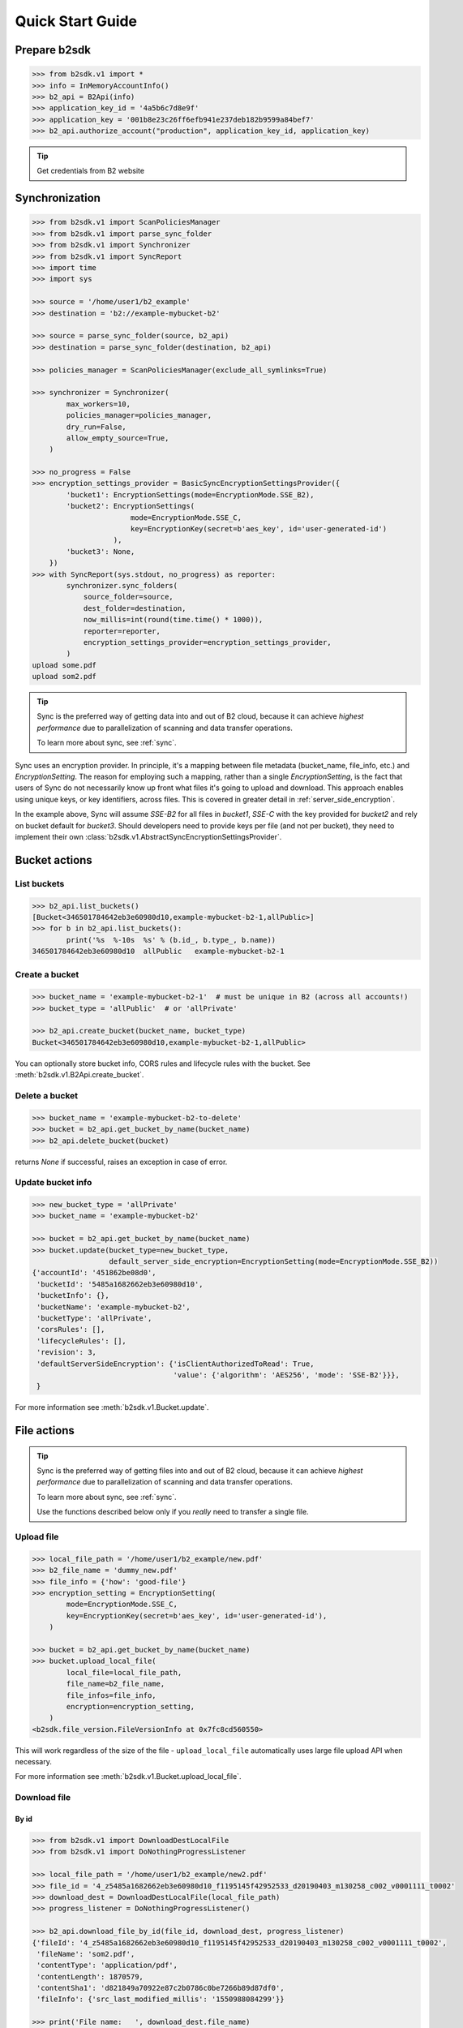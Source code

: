 .. _quick_start:

########################
Quick Start Guide
########################

***********************
Prepare b2sdk
***********************

.. code-block:: python

    >>> from b2sdk.v1 import *
    >>> info = InMemoryAccountInfo()
    >>> b2_api = B2Api(info)
    >>> application_key_id = '4a5b6c7d8e9f'
    >>> application_key = '001b8e23c26ff6efb941e237deb182b9599a84bef7'
    >>> b2_api.authorize_account("production", application_key_id, application_key)

.. tip::
   Get credentials from B2 website


***************
Synchronization
***************

.. code-block:: python

    >>> from b2sdk.v1 import ScanPoliciesManager
    >>> from b2sdk.v1 import parse_sync_folder
    >>> from b2sdk.v1 import Synchronizer
    >>> from b2sdk.v1 import SyncReport
    >>> import time
    >>> import sys

    >>> source = '/home/user1/b2_example'
    >>> destination = 'b2://example-mybucket-b2'

    >>> source = parse_sync_folder(source, b2_api)
    >>> destination = parse_sync_folder(destination, b2_api)

    >>> policies_manager = ScanPoliciesManager(exclude_all_symlinks=True)

    >>> synchronizer = Synchronizer(
            max_workers=10,
            policies_manager=policies_manager,
            dry_run=False,
            allow_empty_source=True,
        )

    >>> no_progress = False
    >>> encryption_settings_provider = BasicSyncEncryptionSettingsProvider({
            'bucket1': EncryptionSettings(mode=EncryptionMode.SSE_B2),
            'bucket2': EncryptionSettings(
                           mode=EncryptionMode.SSE_C,
                           key=EncryptionKey(secret=b'aes_key', id='user-generated-id')
                       ),
            'bucket3': None,
        })
    >>> with SyncReport(sys.stdout, no_progress) as reporter:
            synchronizer.sync_folders(
                source_folder=source,
                dest_folder=destination,
                now_millis=int(round(time.time() * 1000)),
                reporter=reporter,
                encryption_settings_provider=encryption_settings_provider,
            )
    upload some.pdf
    upload som2.pdf


.. tip:: Sync is the preferred way of getting data into and out of B2 cloud, because it can achieve *highest performance* due to parallelization of scanning and data transfer operations.

    To learn more about sync, see :ref:`sync`.

Sync uses an encryption provider. In principle, it's a mapping between file metadata (bucket_name, file_info, etc.) and
`EncryptionSetting`. The reason for employing such a mapping, rather than a single `EncryptionSetting`, is the fact that
users of Sync do not necessarily know up front what files it's going to upload and download. This approach enables using
unique keys, or key identifiers, across files. This is covered in greater detail in :ref:`server_side_encryption`.

In the example above, Sync will assume `SSE-B2` for all files in `bucket1`, `SSE-C` with the key provided for `bucket2`
and rely on bucket default for `bucket3`. Should developers need to provide keys per file (and not per bucket), they
need to implement their own :class:`b2sdk.v1.AbstractSyncEncryptionSettingsProvider`.

**************
Bucket actions
**************

List buckets
============

.. code-block:: python

    >>> b2_api.list_buckets()
    [Bucket<346501784642eb3e60980d10,example-mybucket-b2-1,allPublic>]
    >>> for b in b2_api.list_buckets():
            print('%s  %-10s  %s' % (b.id_, b.type_, b.name))
    346501784642eb3e60980d10  allPublic   example-mybucket-b2-1

Create a bucket
===============

.. code-block:: python

    >>> bucket_name = 'example-mybucket-b2-1'  # must be unique in B2 (across all accounts!)
    >>> bucket_type = 'allPublic'  # or 'allPrivate'

    >>> b2_api.create_bucket(bucket_name, bucket_type)
    Bucket<346501784642eb3e60980d10,example-mybucket-b2-1,allPublic>

You can optionally store bucket info, CORS rules and lifecycle rules with the bucket. See :meth:`b2sdk.v1.B2Api.create_bucket`.


Delete a bucket
===============

.. code-block:: python

    >>> bucket_name = 'example-mybucket-b2-to-delete'
    >>> bucket = b2_api.get_bucket_by_name(bucket_name)
    >>> b2_api.delete_bucket(bucket)

returns `None` if successful, raises an exception in case of error.

Update bucket info
==================

.. code-block:: python

    >>> new_bucket_type = 'allPrivate'
    >>> bucket_name = 'example-mybucket-b2'

    >>> bucket = b2_api.get_bucket_by_name(bucket_name)
    >>> bucket.update(bucket_type=new_bucket_type,
                      default_server_side_encryption=EncryptionSetting(mode=EncryptionMode.SSE_B2))
    {'accountId': '451862be08d0',
     'bucketId': '5485a1682662eb3e60980d10',
     'bucketInfo': {},
     'bucketName': 'example-mybucket-b2',
     'bucketType': 'allPrivate',
     'corsRules': [],
     'lifecycleRules': [],
     'revision': 3,
     'defaultServerSideEncryption': {'isClientAuthorizedToRead': True,
                                     'value': {'algorithm': 'AES256', 'mode': 'SSE-B2'}}},
     }

For more information see :meth:`b2sdk.v1.Bucket.update`.


************
File actions
************

.. tip:: Sync is the preferred way of getting files into and out of B2 cloud, because it can achieve *highest performance* due to parallelization of scanning and data transfer operations.

    To learn more about sync, see :ref:`sync`.

    Use the functions described below only if you *really* need to transfer a single file.


Upload file
===========

.. code-block:: python

    >>> local_file_path = '/home/user1/b2_example/new.pdf'
    >>> b2_file_name = 'dummy_new.pdf'
    >>> file_info = {'how': 'good-file'}
    >>> encryption_setting = EncryptionSetting(
            mode=EncryptionMode.SSE_C,
            key=EncryptionKey(secret=b'aes_key', id='user-generated-id'),
        )

    >>> bucket = b2_api.get_bucket_by_name(bucket_name)
    >>> bucket.upload_local_file(
            local_file=local_file_path,
            file_name=b2_file_name,
            file_infos=file_info,
            encryption=encryption_setting,
        )
    <b2sdk.file_version.FileVersionInfo at 0x7fc8cd560550>

This will work regardless of the size of the file - ``upload_local_file`` automatically uses large file upload API when necessary.

For more information see :meth:`b2sdk.v1.Bucket.upload_local_file`.

Download file
=============

By id
-----

.. code-block:: python

    >>> from b2sdk.v1 import DownloadDestLocalFile
    >>> from b2sdk.v1 import DoNothingProgressListener

    >>> local_file_path = '/home/user1/b2_example/new2.pdf'
    >>> file_id = '4_z5485a1682662eb3e60980d10_f1195145f42952533_d20190403_m130258_c002_v0001111_t0002'
    >>> download_dest = DownloadDestLocalFile(local_file_path)
    >>> progress_listener = DoNothingProgressListener()

    >>> b2_api.download_file_by_id(file_id, download_dest, progress_listener)
    {'fileId': '4_z5485a1682662eb3e60980d10_f1195145f42952533_d20190403_m130258_c002_v0001111_t0002',
     'fileName': 'som2.pdf',
     'contentType': 'application/pdf',
     'contentLength': 1870579,
     'contentSha1': 'd821849a70922e87c2b0786c0be7266b89d87df0',
     'fileInfo': {'src_last_modified_millis': '1550988084299'}}

    >>> print('File name:   ', download_dest.file_name)
    File name:    som2.pdf
    >>> print('File id:     ', download_dest.file_id)
    File id:      4_z5485a1682662eb3e60980d10_f1195145f42952533_d20190403_m130258_c002_v0001111_t0002
    >>> print('File size:   ', download_dest.content_length)
    File size:    1870579
    >>> print('Content type:', download_dest.content_type)
    Content type: application/pdf
    >>> print('Content sha1:', download_dest.content_sha1)
    Content sha1: d821849a70922e87c2b0786c0be7266b89d87df0

By name
-------

.. code-block:: python

    >>> bucket = b2_api.get_bucket_by_name(bucket_name)
    >>> b2_file_name = 'dummy_new.pdf'
    >>> local_file_name = '/home/user1/b2_example/new3.pdf'
    >>> download_dest = DownloadDestLocalFile(local_file_name)
    >>> bucket.download_file_by_name(b2_file_name, download_dest)
    {'fileId': '4_z5485a1682662eb3e60980d10_f113f963288e711a6_d20190404_m065910_c002_v0001095_t0044',
     'fileName': 'dummy_new.pdf',
     'contentType': 'application/pdf',
     'contentLength': 1870579,
     'contentSha1': 'd821849a70922e87c2b0786c0be7266b89d87df0',
     'fileInfo': {'how': 'good-file'}}


Downloading encrypted files
---------------------------

Both methods (`By name`_ and `By id`_) accept an optional `encryption` argument, similarly to `Upload file`_. This
parameter is necessary for downloading files encrypted with `SSE-C`.

List files
==========

.. code-block:: python

    >>> bucket_name = 'example-mybucket-b2'
    >>> bucket = b2_api.get_bucket_by_name(bucket_name)
    >>> for file_info, folder_name in bucket.ls(show_versions=False):
    >>>     print(file_info.file_name, file_info.upload_timestamp, folder_name)
    f2.txt 1560927489000 None
    som2.pdf 1554296578000 None
    some.pdf 1554296579000 None
    test-folder/.bzEmpty 1561005295000 test-folder/

    # Recursive
    >>> bucket_name = 'example-mybucket-b2'
    >>> bucket = b2_api.get_bucket_by_name(bucket_name)
    >>> for file_info, folder_name in bucket.ls(show_versions=False, recursive=True):
    >>>     print(file_info.file_name, file_info.upload_timestamp, folder_name)
    f2.txt 1560927489000 None
    som2.pdf 1554296578000 None
    some.pdf 1554296579000 None
    test-folder/.bzEmpty 1561005295000 test-folder/
    test-folder/folder_file.txt 1561005349000 None

Note: The files are returned recursively and in order so all files in a folder are printed one after another.
The folder_name is returned only for the first file in the folder.

.. code-block:: python

    # Within folder
    >>> bucket_name = 'example-mybucket-b2'
    >>> bucket = b2_api.get_bucket_by_name(bucket_name)
    >>> for file_info, folder_name in bucket.ls(folder_to_list='test-folder', show_versions=False):
    >>>     print(file_info.file_name, file_info.upload_timestamp, folder_name)
    test-folder/.bzEmpty 1561005295000 None
    test-folder/folder_file.txt 1561005349000 None

    # list file versions
    >>> for file_info, folder_name in bucket.ls(show_versions=True):
    >>>     print(file_info.file_name, file_info.upload_timestamp, folder_name)
    f2.txt 1560927489000 None
    f2.txt 1560849524000 None
    som2.pdf 1554296578000 None
    some.pdf 1554296579000 None

For more information see :meth:`b2sdk.v1.Bucket.ls`.


Get file metadata
=========================

.. code-block:: python

    >>> file_id = '4_z5485a1682662eb3e60980d10_f113f963288e711a6_d20190404_m065910_c002_v0001095_t0044'
    >>> b2_api.get_file_info(file_id)
    {'accountId': '451862be08d0',
     'action': 'upload',
     'bucketId': '5485a1682662eb3e60980d10',
     'contentLength': 1870579,
     'contentSha1': 'd821849a70922e87c2b0786c0be7266b89d87df0',
     'contentType': 'application/pdf',
     'fileId': '4_z5485a1682662eb3e60980d10_f113f963288e711a6_d20190404_m065910_c002_v0001095_t0044',
     'fileInfo': {'how': 'good-file', 'sse_c_key_id': 'user-generated-key'},
     'fileName': 'dummy_new.pdf',
     'uploadTimestamp': 1554361150000,
     "serverSideEncryption": {"algorithm": "AES256",
                              "mode": "SSE-C"},
     }

Copy file
=========

Please switch to  :meth:`b2sdk.v1.Bucket.copy`.

.. code-block:: python

    >>> file_id = '4_z5485a1682662eb3e60980d10_f118df9ba2c5131e8_d20190619_m065809_c002_v0001126_t0040'
    >>> bucket.copy(file_id, 'f2_copy.txt')
    {'accountId': '451862be08d0',
     'action': 'copy',
     'bucketId': '5485a1682662eb3e60980d10',
     'contentLength': 124,
     'contentSha1': '737637702a0e41dda8b7be79c8db1d369c6eef4a',
     'contentType': 'text/plain',
     'fileId': '4_z5485a1682662eb3e60980d10_f1022e2320daf707f_d20190620_m122848_c002_v0001123_t0020',
     'fileInfo': {'src_last_modified_millis': '1560848707000'},
     'fileName': 'f2_copy.txt',
     'uploadTimestamp': 1561033728000,
     "serverSideEncryption": {"algorithm": "AES256",
                              "mode": "SSE-B2"}}

If the ``content length`` is not provided and the file is larger than 5GB, ``copy`` would not succeed and error would be raised. If length is provided, then the file may be copied as a large file. Maximum copy part size can be set by ``max_copy_part_size`` - if not set, it will default to 5GB. If ``max_copy_part_size`` is lower than :term:`absoluteMinimumPartSize`, file would be copied in single request - this may be used to force copy in single request large file that fits in server small file limit.

Copying files allows for providing encryption settings for both source and destination files - `SSE-C` encrypted source files
cannot be used unless the proper key is provided.

If you want to copy just the part of the file, then you can specify the offset and content length:

.. code-block:: python

    >>> file_id = '4_z5485a1682662eb3e60980d10_f118df9ba2c5131e8_d20190619_m065809_c002_v0001126_t0040'
    >>> bucket.copy(file_id, 'f2_copy.txt', offset=1024, length=2048)

Note that content length is required for offset values other than zero.


For more information see :meth:`b2sdk.v1.Bucket.copy`.


Delete file
===========

.. code-block:: python

    >>> file_id = '4_z5485a1682662eb3e60980d10_f113f963288e711a6_d20190404_m065910_c002_v0001095_t0044'
    >>> file_info = b2_api.delete_file_version(file_id, 'dummy_new.pdf')
    >>> print(file_info)
    {'file_id': '4_z5485a1682662eb3e60980d10_f113f963288e711a6_d20190404_m065910_c002_v0001095_t0044',
     'file_name': 'dummy_new.pdf'}


Cancel large file uploads
=========================

.. code-block:: python

    >>> bucket = b2_api.get_bucket_by_name(bucket_name)
    >>> for file_version in bucket.list_unfinished_large_files():
            bucket.cancel_large_file(file_version.file_id)


